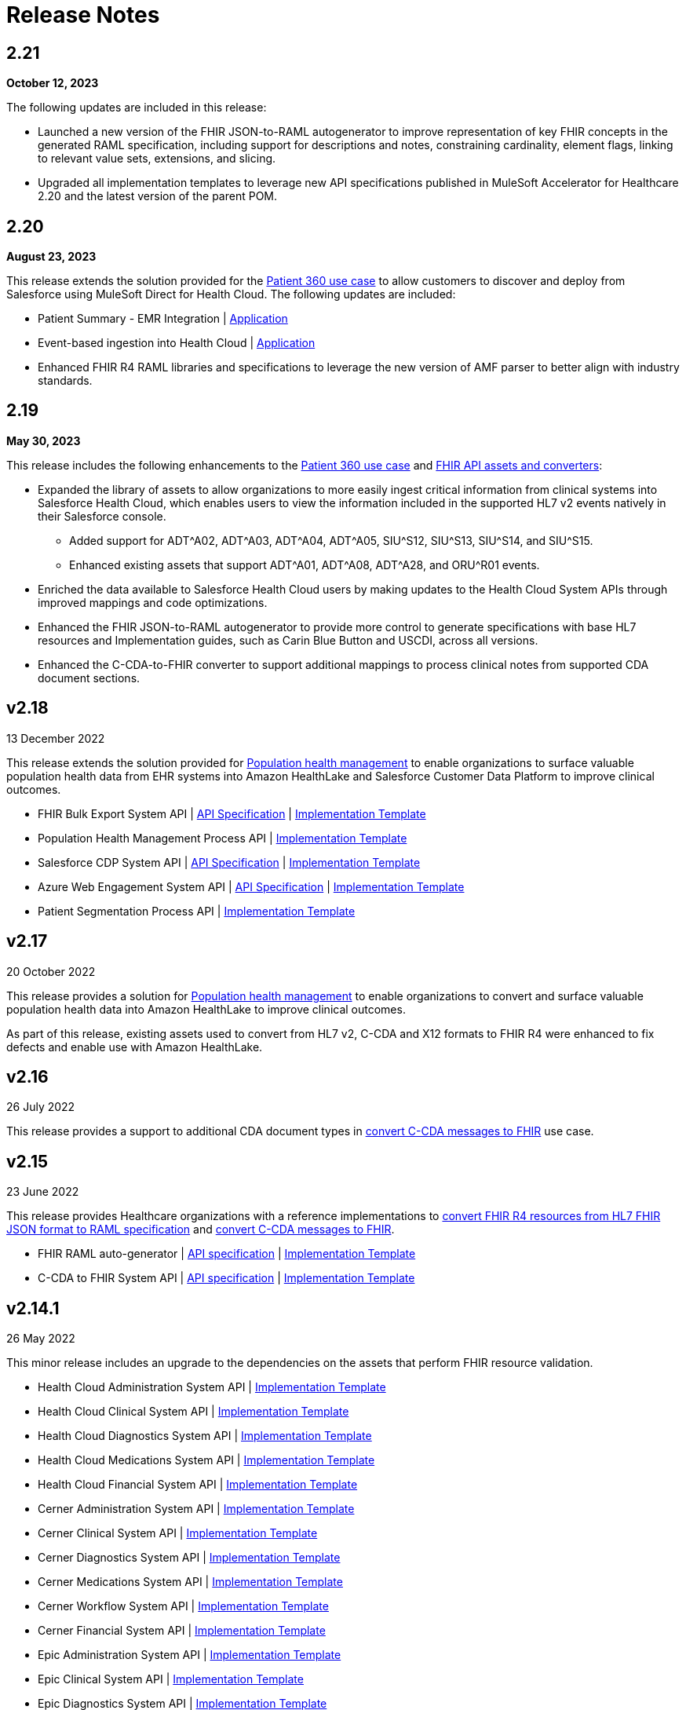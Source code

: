 = Release Notes
:hls-version: 2.21

== 2.21

*October 12, 2023*

The following updates are included in this release:

* Launched a new version of the FHIR JSON-to-RAML autogenerator to improve representation of key FHIR concepts in the generated RAML specification, including support for descriptions and notes, constraining cardinality, element flags, linking to relevant value sets, extensions, and slicing.
* Upgraded all implementation templates to leverage new API specifications published in MuleSoft Accelerator for Healthcare 2.20 and the latest version of the parent POM.

== 2.20

*August 23, 2023*

This release extends the solution provided for the https://anypoint.mulesoft.com/exchange/org.mule.examples/mulesoft-accelerator-for-healthcare/minor/{hls-version}/pages/Use%20case%201%20-%20Patient%20360/[Patient 360 use case] to allow customers to discover and deploy from Salesforce using MuleSoft Direct for Health Cloud. The following updates are included:

* Patient Summary - EMR Integration | https://anypoint.mulesoft.com/exchange/org.mule.examples/hls-hc-fhir-r4-sync-prc-api-impl[Application] 
* Event-based ingestion into Health Cloud | https://anypoint.mulesoft.com/exchange/org.mule.examples/hls-hl7v2-events-mgmt-listener-impl[Application] 
* Enhanced FHIR R4 RAML libraries and specifications to leverage the new version of AMF parser to better align with industry standards.


== 2.19

*May 30, 2023*

This release includes the following enhancements to the https://anypoint.mulesoft.com/exchange/org.mule.examples/mulesoft-accelerator-for-healthcare/minor/{hls-version}/pages/Use%20case%201%20-%20Patient%20360/[Patient 360 use case] and https://anypoint.mulesoft.com/exchange/org.mule.examples/mulesoft-accelerator-for-healthcare/minor/2.19/pages/dkv-pq7/FHIR%20API%20assets%20and%20converters%20(HL7%20v2%2C%20CDA%20and%20X12)/[FHIR API assets and converters]:

* Expanded the library of assets to allow organizations to more easily ingest critical information from clinical systems into Salesforce Health Cloud, which enables users to view the information included in the supported HL7 v2 events natively in their Salesforce console.
** Added support for ADT^A02, ADT^A03, ADT^A04, ADT^A05, SIU^S12, SIU^S13, SIU^S14, and SIU^S15.
** Enhanced existing assets that support ADT^A01, ADT^A08, ADT^A28, and ORU^R01 events.
* Enriched the data available to Salesforce Health Cloud users by making updates to the Health Cloud System APIs through improved mappings and code optimizations. 
* Enhanced the FHIR JSON-to-RAML autogenerator to provide more control to generate specifications with base HL7 resources and Implementation guides, such as Carin Blue Button and USCDI, across all versions.
* Enhanced the C-CDA-to-FHIR converter to support additional mappings to process clinical notes from supported CDA document sections. 

== v2.18

13 December 2022

This release extends the solution provided for https://www.anypoint.mulesoft.com/exchange/org.mule.examples/mulesoft-accelerator-for-healthcare/minor/{hls-version}/pages/Use%20case%207%20-%20Population%20health%20management/[Population health management] to enable organizations to surface valuable population health data from EHR systems into Amazon HealthLake and Salesforce Customer Data Platform to improve clinical outcomes.

* FHIR Bulk Export System API | https://anypoint.mulesoft.com/exchange/org.mule.examples/hls-fhir-bulk-export-sys-api-spec[API Specification] | https://anypoint.mulesoft.com/exchange/org.mule.examples/hls-fhir-bulk-export-sys-api[Implementation Template] 
* Population Health Management Process API | https://anypoint.mulesoft.com/exchange/org.mule.examples/hls-population-health-mgmt-prc-api/[Implementation Template] 
* Salesforce CDP System API | https://anypoint.mulesoft.com/exchange/org.mule.examples/hls-salesforce-cdp-sys-api-spec[API Specification] | https://anypoint.mulesoft.com/exchange/org.mule.examples/hls-salesforce-cdp-sys-api[Implementation Template] 
* Azure Web Engagement System API | https://anypoint.mulesoft.com/exchange/org.mule.examples/hls-engagements-sys-api-spec[API Specification] | https://anypoint.mulesoft.com/exchange/org.mule.examples/hls-azure-patient-engmt-sys-api[Implementation Template] 
* Patient Segmentation Process API | https://anypoint.mulesoft.com/exchange/org.mule.examples/hls-patient-segmentation-prc-api/[Implementation Template] 

== v2.17

20 October 2022

This release provides a solution for https://www.anypoint.mulesoft.com/exchange/org.mule.examples/mulesoft-accelerator-for-healthcare/minor/{hls-version}/pages/Use%20case%207%20-%20Population%20health%20management/[Population health management] to enable organizations to convert and surface valuable population health data into Amazon HealthLake to improve clinical outcomes.

As part of this release, existing assets used to convert from HL7 v2, C-CDA and X12 formats to FHIR R4 were enhanced to fix defects and enable use with Amazon HealthLake.

== v2.16

26 July 2022

This release provides a support to additional CDA document types in xref:ccda-fhir-converter.adoc[convert C-CDA messages to FHIR] use case.

== v2.15

23 June 2022

This release provides Healthcare organizations with a reference implementations to xref:fhir-r4-assets.adoc[convert FHIR R4 resources from HL7 FHIR JSON format to RAML specification] and xref:ccda-fhir-converter.adoc[convert C-CDA messages to FHIR].

* FHIR RAML auto-generator | https://anypoint.mulesoft.com/exchange/org.mule.examples/hls-fhirjson-to-raml-sys-api-spec/[API specification] | https://anypoint.mulesoft.com/exchange/org.mule.examples/hls-fhirjson-to-raml-sys-api/[Implementation Template] 
* C-CDA to FHIR System API | https://anypoint.mulesoft.com/exchange/org.mule.examples/hls-ccda-to-fhir-sys-api-spec/[API specification] | https://anypoint.mulesoft.com/exchange/org.mule.examples/hls-ccda-to-fhir-sys-api/[Implementation Template] 

== v2.14.1

26 May 2022

This minor release includes an upgrade to the dependencies on the assets that perform FHIR resource validation.

* Health Cloud Administration System API | https://anypoint.mulesoft.com/exchange/org.mule.examples/hc-accelerator-sfdc-us-core-administration-sys-api/[Implementation Template] 
* Health Cloud Clinical System API | https://anypoint.mulesoft.com/exchange/org.mule.examples/hc-accelerator-sfdc-us-core-clinical-sys-api/[Implementation Template] 
* Health Cloud Diagnostics System API | https://anypoint.mulesoft.com/exchange/org.mule.examples/hc-accelerator-sfdc-us-core-diagnostics-sys-api/[Implementation Template] 
* Health Cloud Medications System API | https://anypoint.mulesoft.com/exchange/org.mule.examples/hc-accelerator-sfdc-us-core-medications-sys-api/[Implementation Template] 
* Health Cloud Financial System API | https://anypoint.mulesoft.com/exchange/org.mule.examples/hc-accelerator-sfdc-financial-sys-api/[Implementation Template] 
* Cerner Administration System API | https://anypoint.mulesoft.com/exchange/org.mule.examples/hc-accelerator-cerner-us-core-administration-sys-api/[Implementation Template] 
* Cerner Clinical System API | https://anypoint.mulesoft.com/exchange/org.mule.examples/hc-accelerator-cerner-us-core-clinical-sys-api/[Implementation Template] 
* Cerner Diagnostics System API | https://anypoint.mulesoft.com/exchange/org.mule.examples/hc-accelerator-cerner-us-core-diagnostics-sys-api/[Implementation Template] 
* Cerner Medications System API | https://anypoint.mulesoft.com/exchange/org.mule.examples/hc-accelerator-cerner-us-core-medications-sys-api/[Implementation Template] 
* Cerner Workflow System API | https://anypoint.mulesoft.com/exchange/org.mule.examples/hc-accelerator-cerner-workflow-sys-api/[Implementation Template] 
* Cerner Financial System API | https://anypoint.mulesoft.com/exchange/org.mule.examples/hc-accelerator-cerner-financial-sys-api/[Implementation Template] 
* Epic Administration System API | https://anypoint.mulesoft.com/exchange/org.mule.examples/hc-accelerator-epic-us-core-administration-sys-api/[Implementation Template] 
* Epic Clinical System API | https://anypoint.mulesoft.com/exchange/org.mule.examples/hc-accelerator-epic-us-core-clinical-sys-api/[Implementation Template] 
* Epic Diagnostics System API | https://anypoint.mulesoft.com/exchange/org.mule.examples/hc-accelerator-epic-us-core-diagnostics-sys-api/[Implementation Template] 
* Epic Medications System API | https://anypoint.mulesoft.com/exchange/org.mule.examples/hc-accelerator-epic-us-core-medications-sys-api/[Implementation Template] 
* Epic Financial System API | https://anypoint.mulesoft.com/exchange/org.mule.examples/hc-accelerator-epic-financial-sys-api/[Implementation Template] 
* Benefits Verification Process API | https://anypoint.mulesoft.com/exchange/org.mule.examples/hc-accelerator-benefits-verification-prc-api/[Implementation Template] 
* Benefits Eligibility Verification System API | https://anypoint.mulesoft.com/exchange/org.mule.examples/hc-accelerator-availity-financial-sys-api/[Implementation Template] 
* CRD Clinical Decision Support System API | https://anypoint.mulesoft.com/exchange/org.mule.examples/hc-accelerator-cds-services-sys-api/[Implementation Template] 
* DTR System API | https://anypoint.mulesoft.com/exchange/org.mule.examples/hc-accelerator-davinci-dtr-sys-api/[Implementation Template] 
* Prior Authorization System API | https://anypoint.mulesoft.com/exchange/org.mule.examples/hc-accelerator-prior-authorization-sys-api[Implementation Template] 
* HL7 V2 to FHIR System API | https://anypoint.mulesoft.com/exchange/org.mule.examples/hc-accelerator-hl7v2-to-fhir-sys-api/[Implementation Template]
* X12 to FHIR System API | https://anypoint.mulesoft.com/exchange/org.mule.examples/hls-fhir-to-x12-sys-api/[Implementation Template] 

== v2.14

19 April 2022

This release provides Healthcare organizations with a reference implementation to xref:x12-fhir-converter.adoc[convert X12 messages to FHIR].

* https://anypoint.mulesoft.com/exchange/org.mule.examples/hls-fhir-r4-to-x12-sys-api-spec/[API specification] and https://anypoint.mulesoft.com/exchange/org.mule.examples/hls-fhir-to-x12-sys-api/[implementation template] for the X12 to FHIR System API.

== v2.13

18 January 2022

This release provides an end-to-end solution for prior authorization, which includes CRD, DTR, and PAS API specifications and implementation templates to automate the prior authorization process for more immediate authorizations:

* CRD Clinical Decision Support System API | https://anypoint.mulesoft.com/exchange/org.mule.examples/hls-cds-services-sys-api-spec/[API Specification] | https://anypoint.mulesoft.com/exchange/org.mule.examples/hc-accelerator-cds-services-sys-api/[Implementation Template] 
* DTR System API | https://anypoint.mulesoft.com/exchange/org.mule.examples/fhir-r4-davinci-dtr-api/[API Specification] | https://anypoint.mulesoft.com/exchange/org.mule.examples/hc-accelerator-davinci-dtr-sys-api/[Implementation Template] 
* Prior Authorization System API | https://anypoint.mulesoft.com/exchange/org.mule.examples/fhir-r4-prior-authorization-api[API Specification] | https://anypoint.mulesoft.com/exchange/org.mule.examples/hc-accelerator-prior-authorization-sys-api[Implementation Template] 

== v2.12.1

9 December 2021

This minor release includes an upgrade to the assets to be EMR agnostic, which allows customers to choose any EMR as a System of Record:

* Patient Sync Process API | https://anypoint.mulesoft.com/exchange/org.mule.examples/patient-sync-prc-api/[API Specification] | https://anypoint.mulesoft.com/exchange/org.mule.examples/hc-accelerator-patient-sync-prc-api/[Implementation Template] 

== v2.12

9 November 2021

This release provides an end-to-end solution for prior authorization support, which automates the prior authorization process for more immediate authorizations. The following assets are also available:

* Prior Authorization System API | https://anypoint.mulesoft.com/exchange/org.mule.examples/fhir-r4-prior-authorization-api[API Specification] | https://anypoint.mulesoft.com/exchange/org.mule.examples/hc-accelerator-prior-authorization-sys-api[Implementation Template] 
* Aidbox Administration System API | https://anypoint.mulesoft.com/exchange/org.mule.examples/fhir-r4-administration-api/[API Specification] | https://anypoint.mulesoft.com/exchange/org.mule.examples/hc-accelerator-aidbox-us-core-administration-sys-api/[Implementation Template] 

== v2.11

14 September 2021

This release provides an end-to-end solution for benefits and eligibility verification using Health Cloud, Epic, and Cerner as the reference backend systems:

* Benefits Verification Process API | https://anypoint.mulesoft.com/exchange/org.mule.examples/benefits-verification-prc-api/[API Specification] | https://anypoint.mulesoft.com/exchange/org.mule.examples/hc-accelerator-benefits-verification-prc-api/[Implementation Template] 
* Cerner Financial System API | https://anypoint.mulesoft.com/exchange/org.mule.examples/cerner-fhir-r4-financial-api/[API Specification] | https://anypoint.mulesoft.com/exchange/org.mule.examples/hc-accelerator-cerner-financial-sys-api/[Implementation Template] 
* Epic Financial System API | https://anypoint.mulesoft.com/exchange/org.mule.examples/epic-fhir-r4-financial-api/[API Specification] | https://anypoint.mulesoft.com/exchange/org.mule.examples/hc-accelerator-epic-financial-sys-api/[Implementation Template] 
* Benefits Eligibility Verification System API | https://anypoint.mulesoft.com/exchange/org.mule.examples/availity-fhir-r4-financial-api/[API Specification] | https://anypoint.mulesoft.com/exchange/org.mule.examples/hc-accelerator-availity-financial-sys-api/[Implementation Template] 
* Health Cloud Financial System API | https://anypoint.mulesoft.com/exchange/org.mule.examples/fhir-r4-financial-api/[API Specification] | https://anypoint.mulesoft.com/exchange/org.mule.examples/hc-accelerator-sfdc-financial-sys-api/[Implementation Template] 
* Health Cloud Benefits Verification Lightning Web Component | https://anypoint.mulesoft.com/exchange/org.mule.examples/hc-accelerator-benefits-verification-lwc-src/[Source] 

== v2.10

28 July 2021

The focus of the 2.10 release is to provide assets for the patient sync capabilities:

* Patient sync Lightning Web Component | https://anypoint.mulesoft.com/exchange/org.mule.examples/hc-accelerator-sfdc-patient-sync-lwc-src/[Source] 
* Patient Sync Process API | https://anypoint.mulesoft.com/exchange/org.mule.examples/patient-sync-prc-api/[API Specification] | https://anypoint.mulesoft.com/exchange/org.mule.examples/hc-accelerator-patient-sync-prc-api/[Implementation Template] 

The following assets were also enhanced and improved for this release:

* FHIR R4 Location Library | https://anypoint.mulesoft.com/exchange/org.mule.examples/fhir-r4-location-library/[API Specification Fragment] 
* FHIR R4 Procedure Library | https://anypoint.mulesoft.com/exchange/org.mule.examples/fhir-r4-procedure-library/[API Specification Fragment] 
* FHIR R4 Administration API | https://anypoint.mulesoft.com/exchange/org.mule.examples/fhir-r4-administration-api/[API Specification] 
* FHIR R4 Clinical API | https://anypoint.mulesoft.com/exchange/org.mule.examples/fhir-r4-clinical-api/[API Specification] 
* Epic FHIR R4 Administration API | https://anypoint.mulesoft.com/exchange/org.mule.examples/epic-fhir-r4-administration-api/[API Specification] 
* Epic FHIR R4 Clinical API | https://anypoint.mulesoft.com/exchange/org.mule.examples/epic-fhir-r4-clinical-api/[API Specification] 
* Epic FHIR R4 Medications API | https://anypoint.mulesoft.com/exchange/org.mule.examples/epic-fhir-r4-medications-api/[API Specification] 
* Cerner FHIR R4 Administration API | https://anypoint.mulesoft.com/exchange/org.mule.examples/cerner-fhir-r4-administration-api/[API Specification] 
* Cerner Administration System API | https://anypoint.mulesoft.com/exchange/org.mule.examples/hc-accelerator-cerner-us-core-administration-sys-api/[Implementation Template] 
* Health Cloud Clinical System API | https://anypoint.mulesoft.com/exchange/org.mule.examples/hc-accelerator-sfdc-us-core-clinical-sys-api/[Implementation Template] 
* Health Cloud Diagnostics System API | https://anypoint.mulesoft.com/exchange/org.mule.examples/hc-accelerator-sfdc-us-core-diagnostics-sys-api/[Implementation Template] 
* Health Cloud Medications System API | https://anypoint.mulesoft.com/exchange/org.mule.examples/hc-accelerator-sfdc-us-core-medications-sys-api/[Implementation Template] 
* Health Cloud Administration System API | https://anypoint.mulesoft.com/exchange/org.mule.examples/hc-accelerator-sfdc-us-core-administration-sys-api/[Implementation Template] 

The following assets are modified to support XML format for existing Epic System APIs:

* Epic Clinical System API | https://anypoint.mulesoft.com/exchange/org.mule.examples/hc-accelerator-epic-us-core-clinical-sys-api/[Implementation Template] 
* Epic Diagnostics System API | https://anypoint.mulesoft.com/exchange/org.mule.examples/hc-accelerator-epic-us-core-diagnostics-sys-api/[Implementation Template] 
* Epic Medications System API | https://anypoint.mulesoft.com/exchange/org.mule.examples/hc-accelerator-epic-us-core-medications-sys-api/[Implementation Template] 
* Epic Administration System API | https://anypoint.mulesoft.com/exchange/org.mule.examples/hc-accelerator-epic-us-core-administration-sys-api/[Implementation Template] 

The following assets are modified to support updated API specifications for existing Cerner System APIs:

* Cerner Administration System API | https://anypoint.mulesoft.com/exchange/org.mule.examples/hc-accelerator-cerner-us-core-administration-sys-api/[Implementation Template] 
* Cerner Clinical System API | https://anypoint.mulesoft.com/exchange/org.mule.examples/hc-accelerator-cerner-us-core-clinical-sys-api/[Implementation Template] 
* Cerner Medications System API | https://anypoint.mulesoft.com/exchange/org.mule.examples/hc-accelerator-cerner-us-core-medications-sys-api/[Implementation Template] 

== v2.9

22 June 2021

This release provides API specifications and implementation templates for the Appointment Scheduling use case described https://www.hl7.org/fhir/workflow-module.html[here]:

* Appointment Scheduling Process API | https://anypoint.mulesoft.com/exchange/org.mule.examples/fhir-r4-appointment-scheduling-api/[API Specification] | https://anypoint.mulesoft.com/exchange/org.mule.examples/hc-accelerator-appointment-scheduling-prc-api/[Implementation Template] 
* Cerner Workflow System API | https://anypoint.mulesoft.com/exchange/org.mule.examples/cerner-fhir-r4-workflow-api/[API Specification] | https://anypoint.mulesoft.com/exchange/org.mule.examples/hc-accelerator-cerner-workflow-sys-api/[Implementation Template] 
* Epic Workflow System API | https://anypoint.mulesoft.com/exchange/org.mule.examples/epic-fhir-r4-workflow-api/[API Specification] | https://anypoint.mulesoft.com/exchange/org.mule.examples/hc-accelerator-epic-workflow-sys-api/[Implementation Template] 

It also includes the following Cerner assets for Patient 360:

* Cerner Administration System API | https://anypoint.mulesoft.com/exchange/org.mule.examples/cerner-fhir-r4-administration-api/[API Specification] | https://anypoint.mulesoft.com/exchange/org.mule.examples/hc-accelerator-cerner-us-core-administration-sys-api/[Implementation Template] 
* Cerner Clinical System API | https://anypoint.mulesoft.com/exchange/org.mule.examples/cerner-fhir-r4-clinical-api/[API Specification] | https://anypoint.mulesoft.com/exchange/org.mule.examples/hc-accelerator-cerner-us-core-clinical-sys-api/[Implementation Template] 
* Cerner Diagnostics System API | https://anypoint.mulesoft.com/exchange/org.mule.examples/cerner-fhir-r4-diagnostics-api/[API Specification] | https://anypoint.mulesoft.com/exchange/org.mule.examples/hc-accelerator-cerner-us-core-diagnostics-sys-api/[Implementation Template] 
* Cerner Medications System API | https://anypoint.mulesoft.com/exchange/org.mule.examples/cerner-fhir-r4-medications-api/[API Specification] | https://anypoint.mulesoft.com/exchange/org.mule.examples/hc-accelerator-cerner-us-core-medications-sys-api/[Implementation Template] 

The following assets were also enhanced and improved for this release:

* Epic Administration System API | https://anypoint.mulesoft.com/exchange/org.mule.examples/epic-fhir-r4-administration-api/[API Specification] | https://anypoint.mulesoft.com/exchange/org.mule.examples/hc-accelerator-epic-us-core-administration-sys-api/[Implementation Template] 
* Epic Clinical System API | https://anypoint.mulesoft.com/exchange/org.mule.examples/epic-fhir-r4-clinical-api/[API Specification] | https://anypoint.mulesoft.com/exchange/org.mule.examples/hc-accelerator-epic-us-core-clinical-sys-api/[Implementation Template] 
* Epic Diagnostics System API | https://anypoint.mulesoft.com/exchange/org.mule.examples/epic-fhir-r4-diagnostics-api[API Specification] | https://anypoint.mulesoft.com/exchange/org.mule.examples/hc-accelerator-epic-us-core-diagnostics-sys-api/[Implementation Template] 
* Epic Medications System API | https://anypoint.mulesoft.com/exchange/org.mule.examples/epic-fhir-r4-medications-api/[API Specification] | https://anypoint.mulesoft.com/exchange/org.mule.examples/hc-accelerator-epic-us-core-medications-sys-api/[Implementation Template] 
* FHIR R4 Administration API | https://anypoint.mulesoft.com/exchange/org.mule.examples/fhir-r4-administration-api/[API Specification] 
* FHIR R4 Clinical API | https://anypoint.mulesoft.com/exchange/org.mule.examples/fhir-r4-clinical-api/[API Specification] 
* FHIR R4 Diagnostics API | https://anypoint.mulesoft.com/exchange/org.mule.examples/fhir-r4-diagnostics-api/[API Specification] 
* FHIR R4 Medications API | https://anypoint.mulesoft.com/exchange/org.mule.examples/fhir-r4-medications-api/[API Specification] 
* FHIR R4 Workflow API | https://anypoint.mulesoft.com/exchange/org.mule.examples/fhir-r4-workflow-api/[API Specification] 
* https://anypoint.mulesoft.com/exchange/org.mule.examples/hc-accelerator-sfdc-adt-api/[HL7 V2 ADT Process API]
* https://anypoint.mulesoft.com/exchange/org.mule.examples/hc-accelerator-sfdc-oru-api/[HL7 V2 ORU Process API]

== v2.8

18 May 2021

This release includes:

* Implementation templates added for the following Health Cloud and Epic APIs for Patient 360:
  ** https://anypoint.mulesoft.com/exchange/org.mule.examples/hc-accelerator-epic-us-core-clinical-sys-api/[Epic Clinical System API]
  ** https://anypoint.mulesoft.com/exchange/org.mule.examples/hc-accelerator-epic-us-core-diagnostics-sys-api/[Epic Diagnostics System API]
  ** https://anypoint.mulesoft.com/exchange/org.mule.examples/hc-accelerator-epic-us-core-medications-sys-api/[Epic Medications System API]
  ** https://anypoint.mulesoft.com/exchange/org.mule.examples/hc-accelerator-sfdc-us-core-clinical-sys-api/[Health Cloud Clinical System API]
  ** https://anypoint.mulesoft.com/exchange/org.mule.examples/hc-accelerator-sfdc-us-core-diagnostics-sys-api/[Health Cloud Diagnostics System API]
  ** https://anypoint.mulesoft.com/exchange/org.mule.examples/hc-accelerator-sfdc-us-core-medications-sys-api/[Health Cloud Medications System API]

* Enhancements and improvements made to the following templates:
  ** https://anypoint.mulesoft.com/exchange/org.mule.examples/hc-accelerator-epic-us-core-administration-sys-api/[Epic Administration System API]
  ** https://anypoint.mulesoft.com/exchange/org.mule.examples/hc-accelerator-sfdc-us-core-administration-sys-api/[Health Cloud Administration System API]

* Updated the following templates to support the Spring 2021 release of the Health Cloud data model:
  ** https://anypoint.mulesoft.com/exchange/org.mule.examples/hc-accelerator-sfdc-adt-api/[HL7 V2 ADT Process API]
  ** https://anypoint.mulesoft.com/exchange/org.mule.examples/hc-accelerator-sfdc-oru-api/[HL7 V2 ORU Process API]

* Additional updates and improvements:
  ** https://anypoint.mulesoft.com/exchange/org.mule.examples/hc-accelerator-hl7v2-to-fhir-sys-api/[HL7 V2 to FHIR System API]
  ** https://anypoint.mulesoft.com/exchange/org.mule.examples/fhir-r4-capabilitystatement-api/[FHIR R4 Capability Statement API]

== v2.7

6 April 2021

This release includes:

* Implementation templates for the Administration API for Patient 360:
 * https://anypoint.mulesoft.com/exchange/org.mule.examples/hc-accelerator-sfdc-us-core-administration-sys-api/[Health Cloud Administration System API] - Supports the Spring 2021 release of the Health Cloud data model.
 * https://anypoint.mulesoft.com/exchange/org.mule.examples/hc-accelerator-epic-us-core-administration-sys-api/[EPIC Administration System API] - Supports the Patient resource currently. Additional resources will be supported in the next release.
* Reference implementation for https://anypoint.mulesoft.com/exchange/org.mule.examples/hc-accelerator-okta-smartfhir/[SMART on FHIR with Okta].

== v2.6

2 March 2021

This release includes:

* API specifications for Patient 360 to support the Spring 2021 release of the Health Cloud data model.
* Added support for the ORU message type in the https://anypoint.mulesoft.com/exchange/org.mule.examples/hc-accelerator-hl7v2-to-fhir-sys-api/[HL7 v2 to FHIR converter].

== v2.5

5 February 2021

This release provides Healthcare organizations with a reference implementation to convert HL7 v2 messages to FHIR to integrate with different systems using the https://build.fhir.org/ig/HL7/v2-to-fhir/mapping_guidelines.html[guidelines] provided by the https://build.fhir.org/ig/HL7/v2-to-fhir/[HL7 v2 to FHIR Implementation Guide].

* https://anypoint.mulesoft.com/exchange/org.mule.examples/fhir-r4-convert-api/[API specification] and https://anypoint.mulesoft.com/exchange/org.mule.examples/hc-accelerator-hl7v2-to-fhir-sys-api/[implementation template] for HL7 v2 to FHIR System API

== v2.4

24 November 2020

The focus of release 2.4 is on providing the API specifications and implementation templates for https://www.cms.gov/Regulations-and-Guidance/Guidance/Interoperability/index[CMS Interoperability and Patient Access final rule]. The release contains the following assets:

* https://anypoint.mulesoft.com/exchange/org.mule.examples/fhir-r4-patient-access-clinical-exp-api/[API specification] and https://anypoint.mulesoft.com/exchange/org.mule.examples/hc-accelerator-sfdc-us-core-patientaccessclinicaldata-exp-api/[implementation template] for Patient Access API - Clinical Data as per the https://www.hl7.org/fhir/us/core/[US Core Implementation Guide].
* https://anypoint.mulesoft.com/exchange/org.mule.examples/fhir-r4-patient-access-claims-encounter-exp-api/[API specification] and https://anypoint.mulesoft.com/exchange/org.mule.examples/hc-accelerator-carin-patientclaimsencounterdata-exp-api/[implementation template] for Patient Access API - Claims and Encounter Data as per the https://build.fhir.org/ig/HL7/carin-bb/index.html[CARIN Implementation Guide for Blue Button].
* Minor bug fixes.

== v2.3

22 October 2020

The focus of release 2.3 is on providing the API specifications and implementation templates for https://www.cms.gov/Regulations-and-Guidance/Guidance/Interoperability/index[CMS Interoperability and Patient Access final rule]. The release contains the following assets:

* https://anypoint.mulesoft.com/exchange/org.mule.examples/fhir-r4-pdex-formulary-api/[API specification] and https://anypoint.mulesoft.com/exchange/org.mule.examples/hc-accelerator-pdex-formulary-exp-api/[implementation template] for Formulary API as per the http://build.fhir.org/ig/HL7/davinci-pdex-formulary/index.html[DaVinci PDEX US Drug Formulary Implementation Guide].
* https://anypoint.mulesoft.com/exchange/org.mule.examples/fhir-r4-plannet-providerdirectory-api/[API specification] and https://anypoint.mulesoft.com/exchange/org.mule.examples/hc-accelerator-plannet-providerdirectory-exp-api/[implementation template] for Provider Directory API as per the https://build.fhir.org/ig/HL7/davinci-pdex-plan-net/index.html[DaVinci PDEX Plan Net Implementation Guide].
* Minor bug fixes.

== v2.2

18 September 2020

The focus of release 2.2 is on providing the implementation template for Electronic Laboratory Reporting to CalREDIE. The release contains the following assets:

* Implementation template for https://anypoint.mulesoft.com/exchange/org.mule.examples/hc-accelerator-lblims-calredie-process-bapi/[Electronic Laboratory Reporting], which is the notifiable condition to CalREDIE.
* API policy to return https://anypoint.mulesoft.com/exchange/org.mule.examples/fhir-error-policy/[FHIR compliant OperationOutcome response].
* Minor bug fixes.

== v2.1.1

21 August 2020

The focus of release 2.1.1 is on providing mapping and cosmetic fixes in the implementation templates. The release includes the following fixes:

* Mapping for additional fields in the patient resource, such as the shipping address, the billing address, the phone number and the gender.
* Minor bug fixes.

== v2.1

31 July 2020

The focus of release 1.1 is on providing API specifications and RAML library assets for all 145 https://www.hl7.org/fhir/resourcelist.html[FHIR resources]. These assets will help healthcare providers and payers in meeting CMS interoperability rules.

* NEW: API specifications for resources in the following FHIR modules:
 ** Foundation
 ** FHIR Exchange
 ** Terminology
 ** Conformance
 ** Security and Privacy
 ** Implementation Support
 ** Administration
 ** Clinical
 ** Diagnostic
 ** Medications
 ** Workflow
 ** Financial

== See Also

* xref:index.adoc[MuleSoft Accelerator for Healthcare]

